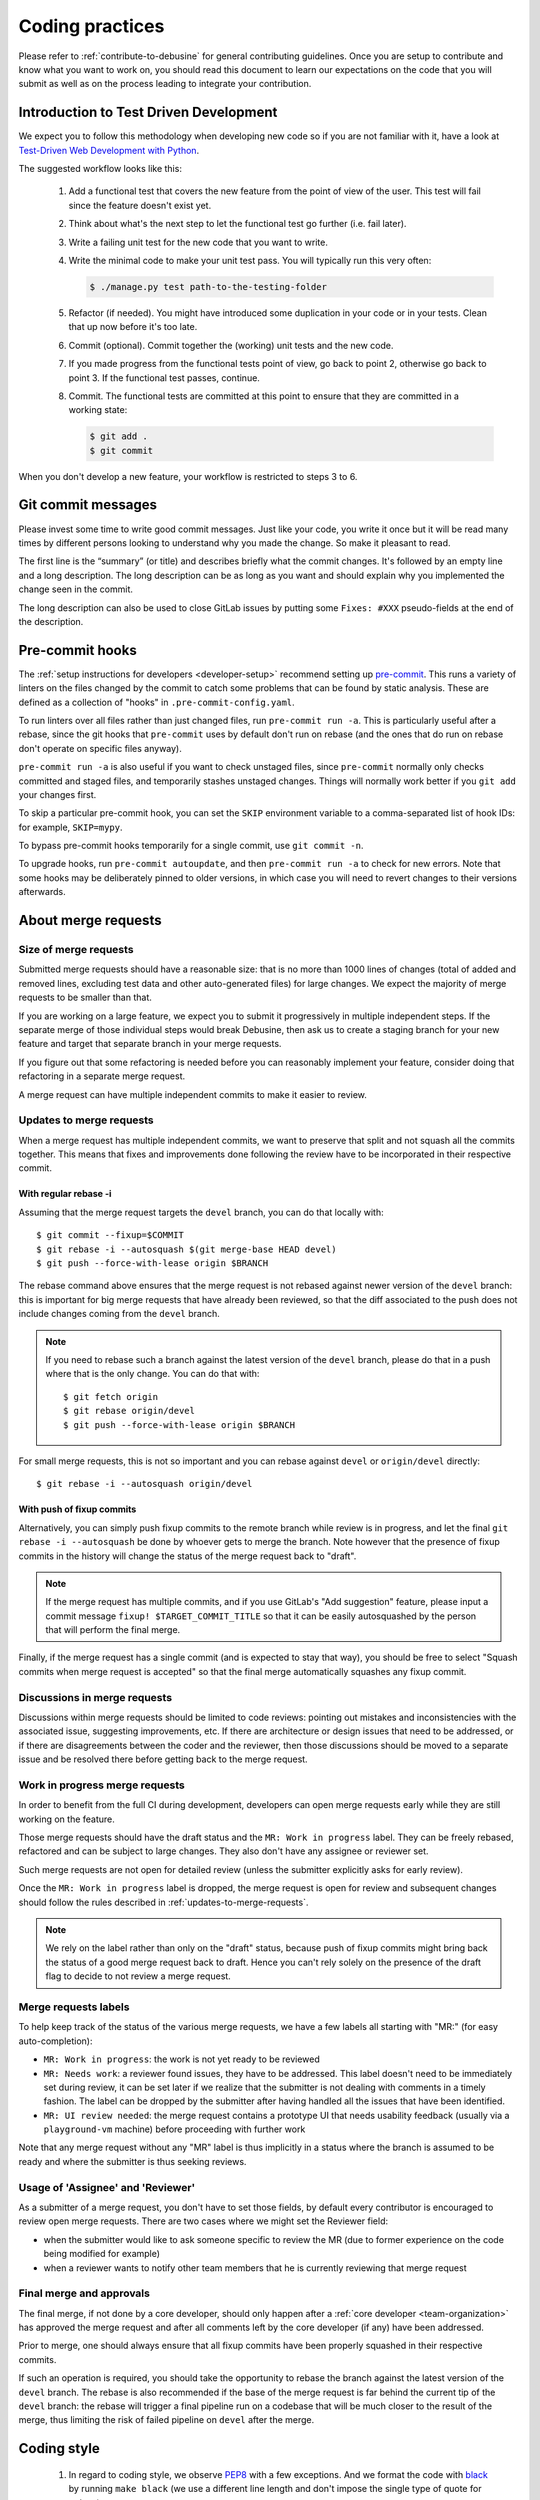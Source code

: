 .. _coding-practices:

================
Coding practices
================

Please refer to :ref:`contribute-to-debusine` for general contributing
guidelines. Once you are setup to contribute and know what you want to
work on, you should read this document to learn our expectations on the
code that you will submit as well as on the process leading to integrate
your contribution.

.. _tdd:

Introduction to Test Driven Development
---------------------------------------

We expect you to follow this methodology when developing new code so
if you are not familiar with it, have a look at `Test-Driven Web
Development with Python <https://www.obeythetestinggoat.com/>`_.

The suggested workflow looks like this:

  1. Add a functional test that covers the new feature from the point of
     view of the user. This test will fail since the feature doesn't exist
     yet.

  2. Think about what's the next step to let the functional test go
     further (i.e. fail later).

  3. Write a failing unit test for the new code that you want to write.

  4. Write the minimal code to make your unit test pass. You will
     typically run this very often:

     .. code-block:: console

        $ ./manage.py test path-to-the-testing-folder

  5. Refactor (if needed). You might have introduced some duplication in
     your code or in your tests. Clean that up now before it's too late.

  6. Commit (optional). Commit together the (working) unit tests and the
     new code.

  7. If you made progress from the functional tests point of view, go back
     to point 2, otherwise go back to point 3. If the functional test
     passes, continue.

  8. Commit. The functional tests are committed at this point to ensure
     that they are committed in a working state:

     .. code-block:: console

        $ git add .
        $ git commit

When you don't develop a new feature, your workflow is restricted to steps
3 to 6.

Git commit messages
-------------------

Please invest some time to write good commit messages. Just like your code,
you write it once but it will be read many times by different persons
looking to understand why you made the change. So make it pleasant to
read.

The first line is the “summary” (or title) and describes briefly what the
commit changes. It's followed by an empty line and a long description. The
long description can be as long as you want and should explain why you
implemented the change seen in the commit.

The long description can also be used to close GitLab issues by putting
some ``Fixes: #XXX`` pseudo-fields at the end of the description.

.. _pre-commit:

Pre-commit hooks
----------------

The :ref:`setup instructions for developers <developer-setup>` recommend
setting up `pre-commit <https://pre-commit.com/>`__.  This runs a variety of
linters on the files changed by the commit to catch some problems that can
be found by static analysis.  These are defined as a collection of "hooks"
in ``.pre-commit-config.yaml``.

To run linters over all files rather than just changed files, run
``pre-commit run -a``.  This is particularly useful after a rebase, since
the git hooks that ``pre-commit`` uses by default don't run on rebase (and
the ones that do run on rebase don't operate on specific files anyway).

``pre-commit run -a`` is also useful if you want to check unstaged files,
since ``pre-commit`` normally only checks committed and staged files, and
temporarily stashes unstaged changes.  Things will normally work better if
you ``git add`` your changes first.

To skip a particular pre-commit hook, you can set the ``SKIP`` environment
variable to a comma-separated list of hook IDs: for example, ``SKIP=mypy``.

To bypass pre-commit hooks temporarily for a single commit, use ``git commit
-n``.

To upgrade hooks, run ``pre-commit autoupdate``, and then ``pre-commit run
-a`` to check for new errors.  Note that some hooks may be deliberately
pinned to older versions, in which case you will need to revert changes to
their versions afterwards.

About merge requests
--------------------

Size of merge requests
~~~~~~~~~~~~~~~~~~~~~~

Submitted merge requests should have a reasonable size: that is no more
than 1000 lines of changes (total of added and removed lines, excluding
test data and other auto-generated files) for large changes. We expect the
majority of merge requests to be smaller than that.

If you are working on a large feature, we expect you to submit it
progressively in multiple independent steps. If the separate merge of
those individual steps would break Debusine, then ask us to create a
staging branch for your new feature and target that separate branch in
your merge requests.

If you figure out that some refactoring is needed before you can
reasonably implement your feature, consider doing that refactoring in a
separate merge request.

A merge request can have multiple independent commits to make it easier
to review.

.. _updates-to-merge-requests:

Updates to merge requests
~~~~~~~~~~~~~~~~~~~~~~~~~

When a merge request has multiple independent commits, we want to preserve
that split and not squash all the commits together. This means that
fixes and improvements done following the review have to be incorporated
in their respective commit.

With regular rebase -i
**********************

Assuming that the merge request targets the ``devel`` branch, you can do
that locally with::

    $ git commit --fixup=$COMMIT
    $ git rebase -i --autosquash $(git merge-base HEAD devel)
    $ git push --force-with-lease origin $BRANCH

The rebase command above ensures that the merge request is not rebased
against newer version of the ``devel`` branch: this is important for big
merge requests that have already been reviewed, so that the diff
associated to the push does not include changes coming from the ``devel``
branch.

.. note::

   If you need to rebase such a branch against the latest version of the
   ``devel`` branch, please do that in a push where that is the only
   change. You can do that with::
  
        $ git fetch origin
        $ git rebase origin/devel
        $ git push --force-with-lease origin $BRANCH

For small merge requests, this is not so important and you can rebase
against ``devel`` or ``origin/devel`` directly::

    $ git rebase -i --autosquash origin/devel

With push of fixup commits
**************************
Alternatively, you can simply push fixup commits to the remote branch
while review is in progress, and let the final ``git rebase -i
--autosquash`` be done by whoever gets to merge the branch. Note however
that the presence of fixup commits in the history will change the status
of the merge request back to "draft".

.. note::

   If the merge request has multiple commits, and if you use GitLab's "Add
   suggestion" feature, please input a commit message ``fixup!
   $TARGET_COMMIT_TITLE`` so that it can be easily autosquashed by the
   person that will perform the final merge.

Finally, if the merge request has a single commit (and is expected to
stay that way), you should be free to select "Squash commits when merge
request is accepted" so that the final merge automatically squashes any
fixup commit.

Discussions in merge requests
~~~~~~~~~~~~~~~~~~~~~~~~~~~~~

Discussions within merge requests should be limited to code reviews:
pointing out mistakes and inconsistencies with the associated issue,
suggesting improvements, etc. If there are architecture or design issues
that need to be addressed, or if there are disagreements between the coder
and the reviewer, then those discussions should be moved to a separate
issue and be resolved there before getting back to the merge request.

Work in progress merge requests
~~~~~~~~~~~~~~~~~~~~~~~~~~~~~~~

In order to benefit from the full CI during development, developers can
open merge requests early while they are still working on the feature.

Those merge requests should have the draft status and the ``MR: Work in
progress`` label. They can be freely rebased, refactored and can be
subject to large changes. They also don't have any assignee or reviewer
set.

Such merge requests are not open for detailed review (unless the
submitter explicitly asks for early review).

Once the ``MR: Work in progress`` label is dropped, the merge request is
open for review and subsequent changes should follow the rules described
in :ref:`updates-to-merge-requests`.

.. note::

   We rely on the label rather than only on the "draft" status, because
   push of fixup commits might bring back the status of a good merge
   request back to draft. Hence you can't rely solely on the presence of
   the draft flag to decide to not review a merge request.

Merge requests labels
~~~~~~~~~~~~~~~~~~~~~

To help keep track of the status of the various merge requests, we have
a few labels all starting with "MR:" (for easy auto-completion):

* ``MR: Work in progress``: the work is not yet ready to be reviewed
* ``MR: Needs work``: a reviewer found issues, they have to be addressed.
  This label doesn't need to be immediately set during review, it can be
  set later if we realize that the submitter is not dealing with
  comments in a timely fashion. The label can be dropped by the submitter
  after having handled all the issues that have been identified.
* ``MR: UI review needed``: the merge request contains a prototype UI that
  needs usability feedback (usually via a ``playground-vm`` machine) before
  proceeding with further work

Note that any merge request without any "MR" label is thus implicitly in a
status where the branch is assumed to be ready and where the submitter is
thus seeking reviews.

Usage of 'Assignee' and 'Reviewer'
~~~~~~~~~~~~~~~~~~~~~~~~~~~~~~~~~~

As a submitter of a merge request, you don't have to set those fields,
by default every contributor is encouraged to review open merge requests.
There are two cases where we might set the Reviewer field:

* when the submitter would like to ask someone specific to review the MR
  (due to former experience on the code being modified for example)
* when a reviewer wants to notify other team members that he is currently
  reviewing that merge request

Final merge and approvals
~~~~~~~~~~~~~~~~~~~~~~~~~

The final merge, if not done by a core developer, should only happen
after a :ref:`core developer <team-organization>` has approved the merge
request and after all comments left by the core developer (if any) have
been addressed.

Prior to merge, one should always ensure that all fixup commits have been
properly squashed in their respective commits.

If such an operation is required, you should take the opportunity to
rebase the branch against the latest version of the ``devel`` branch. The
rebase is also recommended if the base of the merge request is far behind
the current tip of the ``devel`` branch: the rebase will trigger a final
pipeline run on a codebase that will be much closer to the result of the
merge, thus limiting the risk of failed pipeline on ``devel`` after the
merge.

Coding style
------------

  1. In regard to coding style, we observe `PEP8
     <https://peps.python.org/pep-0008/>`_ with a few exceptions.
     And we format the code with `black <https://github.com/psf/black>`_
     by running ``make black`` (we use a different line length and don't
     impose the single type of quote for strings).

  2. Functions are documented using docstrings with `Sphinx markup
     <https://www.sphinx-doc.org/en/master/>`_.

  3. Imports are sorted in multiple groups separated by one empty line:
     first a group for ``__future__`` imports, then a single group for all
     the Python standard modules, then one group for each third-party
     module (and groups are sorted between them as well), followed by
     groups for the project modules, and last, one group for
     relative imports.

     Within each group the ``import foo`` statements are grouped and
     sorted at the top, while the ``from foo import bar`` statements
     are grouped and sorted at the end.

     Example:

.. code-block:: python3

   from __future__ import print_function

   import datetime
   import os
   from datetime import timedelta
   from email.utils import getaddresses, parseaddr

   from django.conf import settings
   from django.db import connection, models
   from django.utils.safestring import mark_safe

   import requests
   from requests.structures import CaseInsensitiveDict

   from debusine.artifacts.models import Artifact

Good code, good design
----------------------

This section documents different decisions about implementation,
naming, etc. that happened during merge requests. It is not an
exclusive list of all the discussions and is subject to change.

Those rules are meant to help improve consistency and to obtain
a cleaner overall design.

Models
~~~~~~

Avoid changing fields from outside the model
********************************************

Avoid changing fields in the models from their users. Do not do:

.. code-block:: python3

   worker.connected_at = timezone.now()

Instead, create a method in Worker describing the action that you are doing:

.. code-block:: python3

   worker.mark_connected()

And change the relevant fields from ``mark_connected()``.

This allows the model's fields or logic to change without having to change
the code which accesses it.

Read more in `Push actions to the model layer <https://spookylukey.github.io/django-views-the-right-way/thin-views.html#example-push-actions-to-the-model-layer>`_.

.. _push-filtering-model-layer:

Push filtering to the model layer
*********************************

In order to encapsulate logic for ``filter`` and other queries, add a ModelManager
to the Model and do the filtering there. Do not do:

.. code-block:: python3

   worker.objects.filter(connected_at__isnull=False)

Instead create a ``connected`` method in the Worker's Manager and use it:

.. code-block:: python3

   worker.objects.connected()

This allows the code base to be consistent in the filtering.

Read more in `Push filtering to the model layer <https://spookylukey.github.io/django-views-the-right-way/thin-views.html#example-push-filtering-to-the-model-layer>`_.

Push Model.objects.create() to the model layer
**********************************************

Similar to
:ref:`Push filtering to the model layer <push-filtering-model-layer>`:
avoid using ``Model.objects.create()`` (or ``.get_or_create()``) and add a method
in the ModelManager describing the operation, such as:

.. code-block:: python3

   Worker.objects.create_with_fqdn(fqdn, token)


Naming fields
*************
Add the suffix _at for the fields of type `DateTime`:

.. code-block:: python3

   created_at = models.DateTimeField()

Model method order
******************

Follow the `Code Review Doctor model method order <https://codereview.doctor/features/django/best-practice/model-method-order>`_:

 #. Field choice tuples
 #. Database fields
 #. Custom manager attributes
 #. ``class Meta``
 #. ``def __str__()``
 #. ``def save()``
 #. ``def delete()``
 #. ``def get_absolute_url()``
 #. Any custom methods

The Code Review Doctor method order is compatible with order in the `Django documentation <https://docs.djangoproject.com/en/dev/internals/contributing/writing-code/coding-style/#model-style>`_ making the choice tuples and delete order explicit.

Error handling
**************

Management commands that create model instances should show helpful error
messages for any resulting constraint violations.  PostgreSQL's error
messages are informative but can be difficult for non-experts to read.
Since management commands aren't very performance-sensitive, it is usually
best to ask Django to perform its own constraint validation before inserting
data into the database so that it can produce better error messages.  For
example:

.. code-block:: python3

    try:
    	collection = Collection(...)
        collection.full_clean()
        collection.save()
    except ValidationError as exc:
        raise CommandError(
            "Error creating collection: " + "\n".join(exc.messages),
            returncode=3,
        )

Templates
~~~~~~~~~

Naming templates
****************

If a Django template file is used to render a full page (including the HTML
header, footer, etc.) it should follow a similar structure to
``work_request-list.html``.

If a template file is meant to be included from another template, add a ``_``.
For example: ``_work_request-list.html`` is meant to be included from
another template.

Include templates: specify the context explicitly
*************************************************

When including a template, specify the context made available to it:

.. code-block::

  {% include "web/_workspace-list.html" with workspace_list=workspace_list user=user only %}

It helps the reader to know which context is used by the template and
also avoids using context that might be available from one
``{% include ... %}`` but not from another ``{% include ... %}``.

Tests
~~~~~

Private methods
***************
To facilitate Test-Driven Development and localised tests, it is ok to
call private methods from the tests.

Assert function: order of the parameters
****************************************
In the assert methods, put the "expected" value as second parameter, for example:

.. code-block:: python3

   self.assertEqual(actual, expected)

Reason: some test methods such as ``assertQuerySetEqual`` expect "actual"
to be the first parameter. Always using this order helps the tests to be
more easily read.

Assert functions: assertEqual or specific
*****************************************
When there is a TestCase method with specific semantics, use them:

 * ``self.assertQuerySetEqual()`` for testing querysets
 * ``self.assertTrue()`` or ``self.assertFalse()`` for testing boolean expressions
 * ``self.assertIn()`` or ``self.assertNotIn()``

Using the specific methods such as ``self.assertIn()`` helps to have a better test
output compared with constructions such as ``self.assertTrue('john' in people)``.

When possible (actual and expected are the same type), use ``self.assertEqual()``
instead of methods such as ``self.assertDictEqual()``. ``self.assertEqual()`` will
use the correct underlying method.

Populating the database: Playground
***********************************

If, while writing test code, you end up creating factory methods to create
pydantic or database model objects, for example creating source or binary
packages, check if suitable code already exists in the various Playground
classes.

If you need to create new ones, consider adding them to Playground classes so
they can be reused, both in tests and in creating scenarios for testing UI
prototypes.

Playground integrates well with Django's ``TestCase.setUpTestData``, so if you
are testing a nontrivial scenario you can create it once per test class, and
have it rolled back to its pristine state before every test method. Playground
takes care to ensure this also works for file store changes.

Evaluating UI prototypes
************************

There is a ``bin/playground-vm`` script that will deploy the branch from a
merge request to a newly created VM, explicitly intended to be used to publish
a draft UI prototype for evaluation by other developers.

The script runs ``bin/playground-populate`` during provisioning, which
builds the ``UIPlayground`` scenario. To discuss a UI prototype, you can:

1. Code the prototype views and templates; at this stage your branch doesn't
   need to pass CI or have full code coverage.
2. Make sure :py:meth:`UIPlayground.build()
   <debusine.db.playground.scenarios.UIPlayground.build>` populates the
   database with enough information to show the features you are coding.
   Feel free to extend it otherwise.
3. Push your branch to a merge request. You can push without running the CI by
   using ``git push -o ci.skip``
4. Use ``bin/playground-vm`` to deploy the merge request to a publicly
   accessible VM.

Relaxed docstring requirements for test methods
***********************************************

There are common cases in test code where docstrings would be a trivial
rephrasing of the test method names, and can be omitted. For example::

    def setUpTestData(cls) -> None:
        """Set up common test data."""

    def test_str(self) -> None:
        """Test stringification."""

    def test_get_absolute_url(self) -> None:
        """Test the get_absolute_url method."""

    def test_is_valid_workspace_name(self) -> None:
        """Test is_valid_workspace_name."""

    def test_workspace_name_validation(self) -> None:
        """Test validation for workspace names."""

Do use docstrings, however, when the intention of the test method is not clear
from its name alone. For example::

    def test_workspace_roles_empty(self) -> None:
        """Test the WORKSPACE_ROLES query filter with no args."""

    def test_populate_qa_with_sbuild_subset(self) -> None:
        """`sbuild` may only create a subset of the requested architectures."""

When the test method name is clear enough as a summary and a longer explanation
is needed, you can omit the summary in the docstring::

    def test_populate_use_available_architectures(self) -> None:
        """
        The user didn't specify "architectures", DebianPipelineWorkflow
        checks available architectures and "all" and use them.
        """

flake8 tests for test code have been relaxed accordingly.

For a short guideline for writing docstrings for tests, have a look at `How to
write docstrings for tests <https://jml.io/test-docstrings/>`_.

Unfortunately it is not possible to distinguish between test method names and
other method names in flake8 configuration, so please make sure to have
appropriate docstrings for all ``assert*`` and other helper methods.

Naming data keys
~~~~~~~~~~~~~~~~

Names of data keys in artifact, collection, and task definitions can be
expected to be used in ``pydantic`` models.  As such, they must be valid
Python identifiers: in particular, use underscores rather than hyphens as
separators.

General guidelines
~~~~~~~~~~~~~~~~~~

Constants
*********

If one of our dependencies provides defined public constants, use them instead
of re-defining them or using magic numbers.

.. code-block:: python3

    # Use:
    from rest_framework import status
    code = status.HTTP_501_NOT_IMPLEMENTED

    # Instead of:
    code = 501

This helps readability for readers that might not know all the internal codes,
might avoid typos and if the "constants" depended on versions, environment, etc.
the library will take care of them.

Type hints
**********
If you want to indicate the type of a variable, type hints are preferable to
adding suffixes to the variable.

.. code-block:: python3

    # Use:
    def method(information: dict):
       ...

    # Instead of:
    def method(information_dict):
        ...

This helps (IDEs, mypy) to give hints to the programmer and it keeps
the variable names shorter, avoiding the type repetition.


Early exit
**********

To exit early:

.. code-block:: python3

  # Use:
  raise SystemExit(3)

  # Instead of:
  sys.exit(3)
  exit(3)

It says explicitly what it does and there is no need to import the `sys` module.

If any utility in Debusine must exit early:
 * Use **exit code 3**. Exit code 1 is used by the Python interpreter for
   unhandled exceptions and exit code 2 by the argparse module for invalid
   command syntax.
 * Make sure to **log or print** (depending on the circumstances) why an early
   exit has happened so the user or admin can fix the situation.
